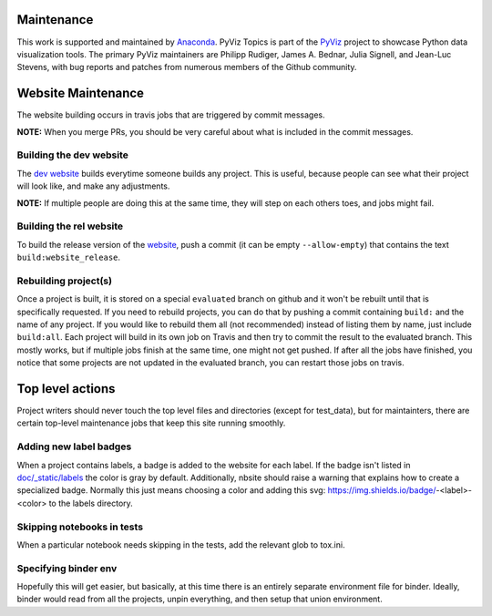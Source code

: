 Maintenance
===========

This work is supported and maintained by `Anaconda
<https://www.anaconda.com>`_.  PyViz Topics is part of the `PyViz
<https://pyviz.org>`_ project to showcase Python data visualization tools.
The primary PyViz maintainers are Philipp Rudiger, James A. Bednar,
Julia Signell, and Jean-Luc Stevens, with bug reports and patches from
numerous members of the Github community.

Website Maintenance
===================
The website building occurs in travis jobs that are triggered by commit messages.

**NOTE:** When you merge PRs, you should be very careful about what is included
in the commit messages.

Building the dev website
~~~~~~~~~~~~~~~~~~~~~~~~

The `dev website <https://pyviz-dev.github.io/examples>`_ builds everytime someone
builds any project. This is useful, because people can see what their project will
look like, and make any adjustments.

**NOTE:** If multiple people are doing this at the same time, they will step on each
others toes, and jobs might fail.

Building the rel website
~~~~~~~~~~~~~~~~~~~~~~~~~

To build the release version of the `website <https://examples.pyviz.org>`_, push
a commit (it can be empty ``--allow-empty``) that contains the text
``build:website_release``.

Rebuilding project(s)
~~~~~~~~~~~~~~~~~~~~~

Once a project is built, it is stored on a special ``evaluated`` branch on github
and it won't be rebuilt until that is specifically requested.
If you need to rebuild projects, you can do that by pushing a commit
containing ``build:`` and the name of any project. If you would like to rebuild
them all (not recommended) instead of listing them by name, just include ``build:all``.
Each project will build in its own job on Travis and then
try to commit the result to the evaluated branch. This mostly works, but if multiple
jobs finish at the same time, one might not get pushed. If after all the jobs have
finished, you notice that some projects are not updated in the evaluated branch, you
can restart those jobs on travis.

Top level actions
=================

Project writers should never touch the top level files and directories (except
for test_data), but for maintainters, there are certain top-level maintenance
jobs that keep this site running smoothly.

Adding new label badges
~~~~~~~~~~~~~~~~~~~~~~~

When a project contains labels, a badge is added to the website for each label.
If the badge isn't listed in `doc/_static/labels <https://github.com/pyviz-topics/examples/tree/master/doc/_static/labels>`_
the color is gray by default. Additionally, nbsite should raise a warning that explains
how to create a specialized badge. Normally this just means choosing a color and
adding this svg: https://img.shields.io/badge/-<label>-<color> to the labels directory.

Skipping notebooks in tests
~~~~~~~~~~~~~~~~~~~~~~~~~~~

When a particular notebook needs skipping in the tests, add the relevant glob
to tox.ini.

Specifying binder env
~~~~~~~~~~~~~~~~~~~~~

Hopefully this will get easier, but basically, at this time there is an entirely
separate environment file for binder. Ideally, binder would read from all the projects,
unpin everything, and then setup that union environment.
